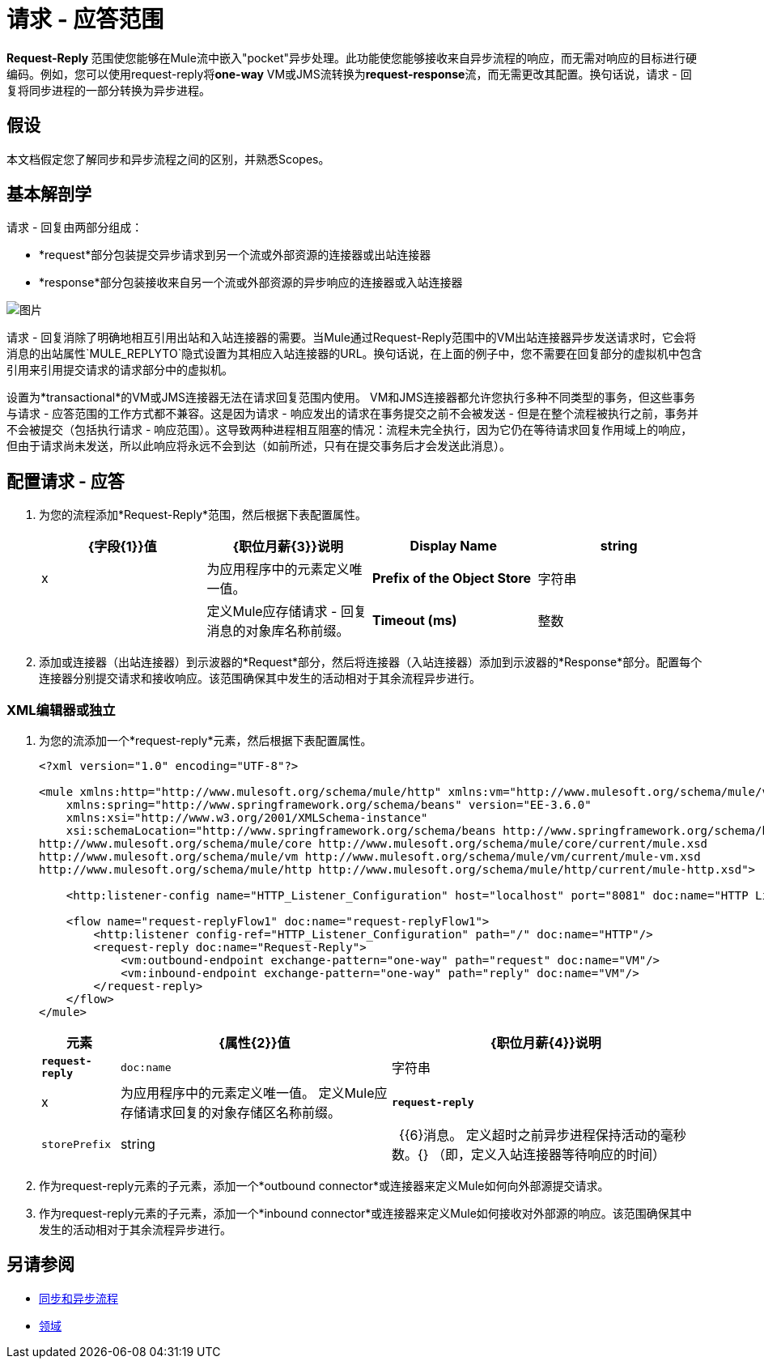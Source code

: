 = 请求 - 应答范围
:keywords: request reply, asynchronous

**Request-Reply **范围使您能够在Mule流中嵌入"pocket"异步处理。此功能使您能够接收来自异步流程的响应，而无需对响应的目标进行硬编码。例如，您可以使用request-reply将**one-way** VM或JMS流转换为**request-response**流，而无需更改其配置。换句话说，请求 - 回复将同步进程的一部分转换为异步进程。

== 假设

本文档假定您了解同步和异步流程之间的区别，并熟悉Scopes。

== 基本解剖学

请求 - 回复由两部分组成：

*  *request*部分包装提交异步请求到另一个流或外部资源的连接器或出站连接器
*  *response*部分包装接收来自另一个流或外部资源的异步响应的连接器或入站连接器

image:request+reply+scope+1.png[图片]

请求 - 回复消除了明确地相互引用出站和入站连接器的需要。当Mule通过Request-Reply范围中的VM出站连接器异步发送请求时，它会将消息的出站属性`MULE_REPLYTO`隐式设置为其相应入站连接器的URL。换句话说，在上面的例子中，您不需要在回复部分的虚拟机中包含引用来引用提交请求的请求部分中的虚拟机。

设置为*transactional*的VM或JMS连接器无法在请求回复范围内使用。 VM和JMS连接器都允许您执行多种不同类型的事务，但这些事务与请求 - 应答范围的工作方式都不兼容。这是因为请求 - 响应发出的请求在事务提交之前不会被发送 - 但是在整个流程被执行之前，事务并不会被提交（包括执行请求 - 响应范围）。这导致两种进程相互阻塞的情况：流程未完全执行，因为它仍在等待请求回复作用域上的响应，但由于请求尚未发送，所以此响应将永远不会到达（如前所述，只有在提交事务后才会发送此消息）。

== 配置请求 - 应答

. 为您的流程添加*Request-Reply*范围，然后根据下表配置属性。 +

+
[%header,cols="4*"]
|===
| {字段{1}}值 | {职位月薪{3}}说明
| *Display Name*  | string  | x  |为应用程序中的元素定义唯一值。
| *Prefix of the Object Store*  |字符串 |   |定义Mule应存储请求 - 回复消息的对象库名称前缀。
| *Timeout (ms)*  |整数 |   |定义异步进程在超时之前保持活动的时间。 （即，定义入站连接器等待响应的时间）
|===

. 添加或连接器（出站连接器）到示波器的*Request*部分，然后将连接器（入站连接器）添加到示波器的*Response*部分。配置每个连接器分别提交请求和接收响应。该范围确保其中发生的活动相对于其余流程异步进行。


===  XML编辑器或独立


. 为您的流添加一个*request-reply*元素，然后根据下表配置属性。
+
[source, xml, linenums]
----
<?xml version="1.0" encoding="UTF-8"?>

<mule xmlns:http="http://www.mulesoft.org/schema/mule/http" xmlns:vm="http://www.mulesoft.org/schema/mule/vm" xmlns="http://www.mulesoft.org/schema/mule/core" xmlns:doc="http://www.mulesoft.org/schema/mule/documentation"
    xmlns:spring="http://www.springframework.org/schema/beans" version="EE-3.6.0"
    xmlns:xsi="http://www.w3.org/2001/XMLSchema-instance"
    xsi:schemaLocation="http://www.springframework.org/schema/beans http://www.springframework.org/schema/beans/spring-beans-current.xsd
http://www.mulesoft.org/schema/mule/core http://www.mulesoft.org/schema/mule/core/current/mule.xsd
http://www.mulesoft.org/schema/mule/vm http://www.mulesoft.org/schema/mule/vm/current/mule-vm.xsd
http://www.mulesoft.org/schema/mule/http http://www.mulesoft.org/schema/mule/http/current/mule-http.xsd">

    <http:listener-config name="HTTP_Listener_Configuration" host="localhost" port="8081" doc:name="HTTP Listener Configuration"/>

    <flow name="request-replyFlow1" doc:name="request-replyFlow1">
        <http:listener config-ref="HTTP_Listener_Configuration" path="/" doc:name="HTTP"/>
        <request-reply doc:name="Request-Reply">
            <vm:outbound-endpoint exchange-pattern="one-way" path="request" doc:name="VM"/>
            <vm:inbound-endpoint exchange-pattern="one-way" path="reply" doc:name="VM"/>
        </request-reply>
    </flow>
</mule>
----
+
[%header%autowidth.spread]
|===
|元素 | {属性{2}}值 | {职位月薪{4}}说明
| *`request-reply`*  | `doc:name`  |字符串 | x  |为应用程序中的元素定义唯一值。
定义Mule应存储请求回复的对象存储区名称前缀。| *`request-reply`*  | `storePrefix`  | string  |   {{6}消息。
定义超时之前异步进程保持活动的毫秒数。{} （即，定义入站连接器等待响应的时间）
|===
. 作为request-reply元素的子元素，添加一个*outbound connector*或连接器来定义Mule如何向外部源提交请求。
. 作为request-reply元素的子元素，添加一个*inbound connector*或连接器来定义Mule如何接收对外部源的响应。该范围确保其中发生的活动相对于其余流程异步进行。

== 另请参阅

*  link:/mule-user-guide/v/3.6/flows-and-subflows[同步和异步流程]
*  link:/mule-user-guide/v/3.6/scopes[领域]
